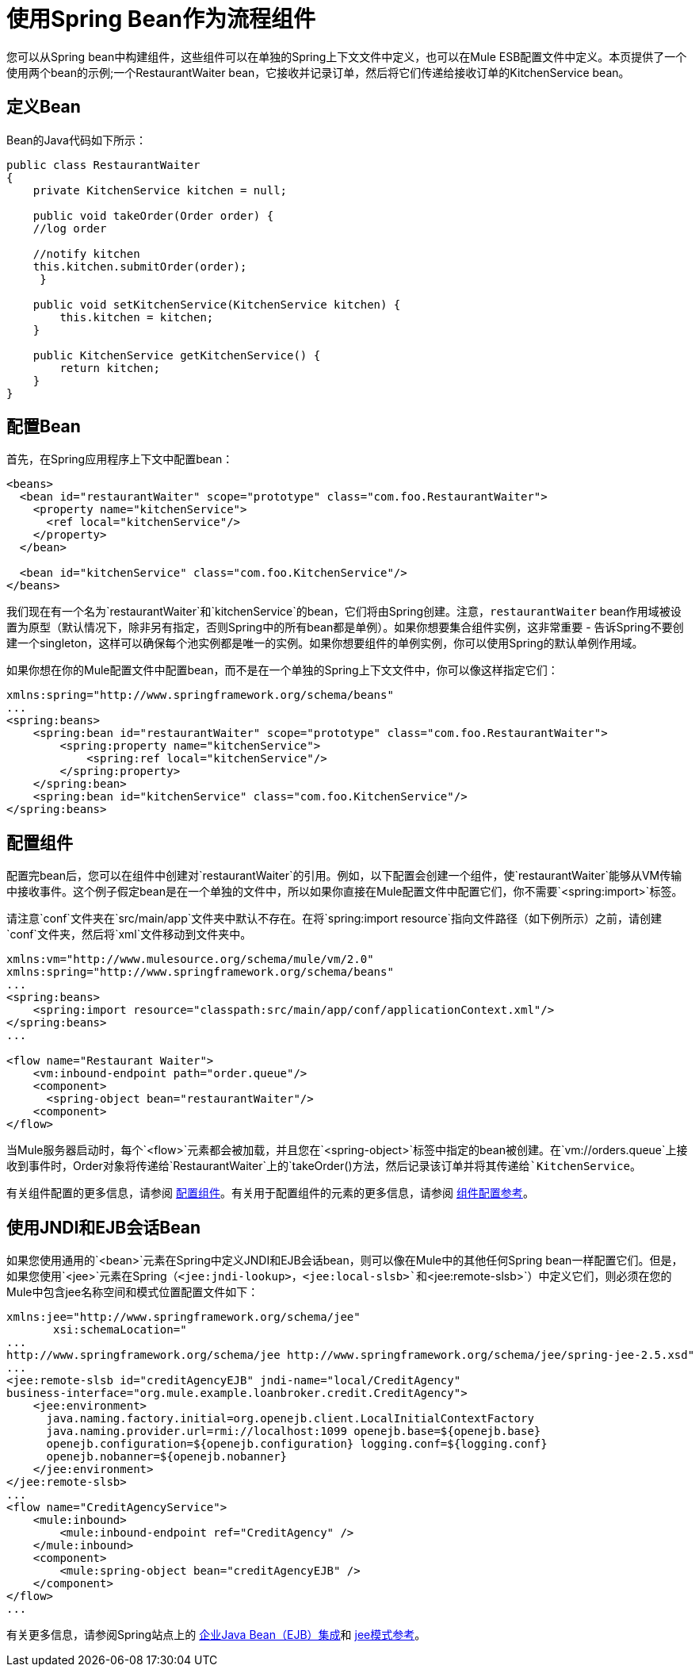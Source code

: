 = 使用Spring Bean作为流程组件
:keywords: anypoint studio, studio, mule esb, spring, beans


您可以从Spring bean中构建组件，这些组件可以在单独的Spring上下文文件中定义，也可以在Mule ESB配置文件中定义。本页提供了一个使用两个bean的示例;一个RestaurantWaiter bean，它接收并记录订单，然后将它们传递给接收订单的KitchenService bean。

== 定义Bean

Bean的Java代码如下所示：

[source, java, linenums]
----
public class RestaurantWaiter
{
    private KitchenService kitchen = null;
 
    public void takeOrder(Order order) {
    //log order
 
    //notify kitchen
    this.kitchen.submitOrder(order);
     }
 
    public void setKitchenService(KitchenService kitchen) {
        this.kitchen = kitchen;
    }
 
    public KitchenService getKitchenService() {
        return kitchen;
    }
}
----

== 配置Bean

首先，在Spring应用程序上下文中配置bean：

[source,xml, linenums]
----
<beans>
  <bean id="restaurantWaiter" scope="prototype" class="com.foo.RestaurantWaiter">
    <property name="kitchenService">
      <ref local="kitchenService"/>
    </property>
  </bean>
 
  <bean id="kitchenService" class="com.foo.KitchenService"/>
</beans>
----

我们现在有一个名为`restaurantWaiter`和`kitchenService`的bean，它们将由Spring创建。注意，`restaurantWaiter` bean作用域被设置为原型（默认情况下，除非另有指定，否则Spring中的所有bean都是单例）。如果你想要集合组件实例，这非常重要 - 告诉Spring不要创建一个singleton，这样可以确保每个池实例都是唯一的实例。如果你想要组件的单例实例，你可以使用Spring的默认单例作用域。

如果你想在你的Mule配置文件中配置bean，而不是在一个单独的Spring上下文文件中，你可以像这样指定它们：

[source, xml, linenums]
----
xmlns:spring="http://www.springframework.org/schema/beans"
...
<spring:beans>
    <spring:bean id="restaurantWaiter" scope="prototype" class="com.foo.RestaurantWaiter">
        <spring:property name="kitchenService">
            <spring:ref local="kitchenService"/>
        </spring:property>
    </spring:bean>
    <spring:bean id="kitchenService" class="com.foo.KitchenService"/>
</spring:beans>
----

== 配置组件

配置完bean后，您可以在组件中创建对`restaurantWaiter`的引用。例如，以下配置会创建一个组件，使`restaurantWaiter`能够从VM传输中接收事件。这个例子假定bean是在一个单独的文件中，所以如果你直接在Mule配置文件中配置它们，你不需要`<spring:import>`标签。

请注意`conf`文件夹在`src/main/app`文件夹中默认不存在。在将`spring:import resource`指向文件路径（如下例所示）之前，请创建`conf`文件夹，然后将`xml`文件移动到文件夹中。

[source, xml, linenums]
----
xmlns:vm="http://www.mulesource.org/schema/mule/vm/2.0"
xmlns:spring="http://www.springframework.org/schema/beans"
...
<spring:beans>
    <spring:import resource="classpath:src/main/app/conf/applicationContext.xml"/>
</spring:beans>
...
 
<flow name="Restaurant Waiter">
    <vm:inbound-endpoint path="order.queue"/>
    <component>
      <spring-object bean="restaurantWaiter"/>
    <component>
</flow>
----

当Mule服务器启动时，每个`<flow>`元素都会被加载，并且您在`<spring-object>`标签中指定的bean被创建。在`vm://orders.queue`上接收到事件时，Order对象将传递给`RestaurantWaiter`上的`takeOrder()`方法，然后记录该订单并将其传递给`KitchenService`。

有关组件配置的更多信息，请参阅 link:/mule-user-guide/v/3.7/configuring-components[配置组件]。有关用于配置组件的元素的更多信息，请参阅 link:/mule-user-guide/v/3.7/component-configuration-reference[组件配置参考]。

== 使用JNDI和EJB会话Bean

如果您使用通用的`<bean>`元素在Spring中定义JNDI和EJB会话bean，则可以像在Mule中的其他任何Spring bean一样配置它们。但是，如果您使用`<jee>`元素在Spring（`<jee:jndi-lookup>`，`<jee:local-slsb>`和`<jee:remote-slsb>`）中定义它们，则必须在您的Mule中包含jee名称空间和模式位置配置文件如下：

[source, xml, linenums]
----
xmlns:jee="http://www.springframework.org/schema/jee"
       xsi:schemaLocation="
...
http://www.springframework.org/schema/jee http://www.springframework.org/schema/jee/spring-jee-2.5.xsd"
...
<jee:remote-slsb id="creditAgencyEJB" jndi-name="local/CreditAgency"
business-interface="org.mule.example.loanbroker.credit.CreditAgency"> 
    <jee:environment>
      java.naming.factory.initial=org.openejb.client.LocalInitialContextFactory
      java.naming.provider.url=rmi://localhost:1099 openejb.base=${openejb.base}
      openejb.configuration=${openejb.configuration} logging.conf=${logging.conf}
      openejb.nobanner=${openejb.nobanner}
    </jee:environment>
</jee:remote-slsb>
...
<flow name="CreditAgencyService">
    <mule:inbound>
        <mule:inbound-endpoint ref="CreditAgency" />
    </mule:inbound>
    <component>
        <mule:spring-object bean="creditAgencyEJB" />
    </component>
</flow>
...
----

有关更多信息，请参阅Spring站点上的 http://static.springframework.org/spring/docs/2.5.x/reference/ejb.html[企业Java Bean（EJB）集成]和 http://static.springframework.org/spring/docs/2.5.x/reference/xsd-config.html#xsd-config-body-schemas-jee[jee模式参考]。
